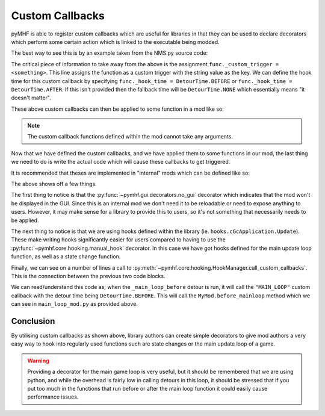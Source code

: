 Custom Callbacks
================

pyMHF is able to register custom callbacks which are useful for libraries in that they can be used to declare decorators which perform some certain action which is linked to the executable being modded.

The best way to see this is by an example taken from the NMS.py source code:

.. code-block:: py
    :caption: decorators.py

    from pymhf.core import DetourTime

    class main_loop:
        @staticmethod
        def before(func):
            func._custom_trigger = "MAIN_LOOP"
            func._hook_time = DetourTime.BEFORE
            return func

        @staticmethod
        def after(func):
            func._custom_trigger = "MAIN_LOOP"
            func._hook_time = DetourTime.AFTER
            return func

    def on_fully_booted(func):
        """
        Configure the decorated function to be run once the game is considered
        "fully booted".
        This occurs when the games' internal state first changes to "mode selector"
        (ie. just before the game mode selection screen appears).
        """
        func._custom_trigger = "MODESELECTOR"
        return func


The critical piece of information to take away from the above is the assignment ``func._custom_trigger = <something>``. This line assigns the function as a custom trigger with the string value as the key.
We can define the hook time for this custom callback by specifying ``func._hook_time = DetourTime.BEFORE`` or ``func._hook_time = DetourTime.AFTER``.
If this isn't provided then the fallback time will be ``DetourTime.NONE`` which essentially means "it doesn't matter".

These above custom callbacks can then be applied to some function in a mod like so:

.. code-block:: py
    :caption: main_loop_mod.py

    import logging
    from decorators import main_loop, on_fully_booted
    from pymhf import Mod

    class MyMod(Mod):
        @main_loop.before
        def before_mainloop(self):
            logging.info("Before the main loop!")

        @on_fully_booted
        def booted(self):
            logging.info("Game is booted!")

.. note::
    The custom callback functions defined within the mod cannot take any arguments.

Now that we have defined the custom callbacks, and we have applied them to some functions in our mod, the last thing we need to do is write the actual code which will cause these callbacks to get triggered.

It is recommended that theses are implemented in "internal" mods which can be defined like so:

.. code-block:: py
    :caption: internal_mod.py
    :linenos:

    from pymhf import Mod
    from pymhf.core import DetourTime
    from pymhf.gui.decorators import no_gui
    from pymhf.core.hooking import hook_manager
    import pymhf.core._internal as _internal

    # Internal imports for various constants etc defined by the library.
    import hooks
    import StateEnum

    @no_gui
    class _INTERNAL_Main(Mod):

        @hooks.cTkFSMState.StateChange.after
        def state_change(self, this, lNewStateID, lpUserData, lbForceRestart):
            if lNewStateID == StateEnum.ApplicationGameModeSelectorState.value:
                curr_gamestate = _internal.GameState.game_loaded
                _internal.GameState.game_loaded = True
                if _internal.GameState.game_loaded != curr_gamestate:
                    # Only call this the first time the game loads
                    hook_manager.call_custom_callbacks("MODESELECTOR", DetourTime.AFTER)
                    hook_manager.call_custom_callbacks("MODESELECTOR", DetourTime.NONE)
            else:
                hook_manager.call_custom_callbacks(lNewStateID.decode(), DetourTime.AFTER)
                hook_manager.call_custom_callbacks(lNewStateID.decode(), DetourTime.NONE)

        @hooks.cGcApplication.Update.before
        def _main_loop_before(self, this):
            """ The main application loop. Run any before functions here. """
            hook_manager.call_custom_callbacks("MAIN_LOOP", DetourTime.BEFORE)

        @hooks.cGcApplication.Update.after
        def _main_loop_after(self, this):
            """ The main application loop. Run any after functions here. """
            hook_manager.call_custom_callbacks("MAIN_LOOP", DetourTime.AFTER)


The above shows off a few things.

The first thing to notice is that the :py:func:`~pymhf.gui.decorators.no_gui` decorator which indicates that the mod won't be displayed in the GUI. Since this is an internal mod we don't need it to be reloadable or need to expose anything to users. However, it may make sense for a library to provide this to users, so it's not something that necessarily needs to be applied.

The next thing to notice is that we are using hooks defined within the library (ie. ``hooks.cGcApplication.Update``). These make writing hooks significantly easier for users compared to having to use the :py:func:`~pymhf.core.hooking.manual_hook` decorator. In this case we have got hooks defined for the main update loop function, as well as a state change function.

Finally, we can see on a number of lines a call to :py:meth:`~pymhf.core.hooking.HookManager.call_custom_callbacks`.
This is the connection between the previous two code blocks.

We can read/understand this code as; when the ``_main_loop_before`` detour is run, it will call the ``"MAIN_LOOP"`` custom callback with the detour time being ``DetourTime.BEFORE``. This will call the ``MyMod.before_mainloop`` method which we can see in ``main_loop_mod.py`` as provided above.

Conclusion
----------

By utilising custom callbacks as shown above, library authors can create simple decorators to give mod authors a very easy way to hook into regularly used functions such are state changes or the main update loop of a game.

.. warning::
    Providing a decorator for the main game loop is very useful, but it should be remembered that we are using python, and while the overhead is fairly low in calling detours in this loop, it should be stressed that if you put too much in the functions that run before or after the main loop function it could easily cause performance issues.
